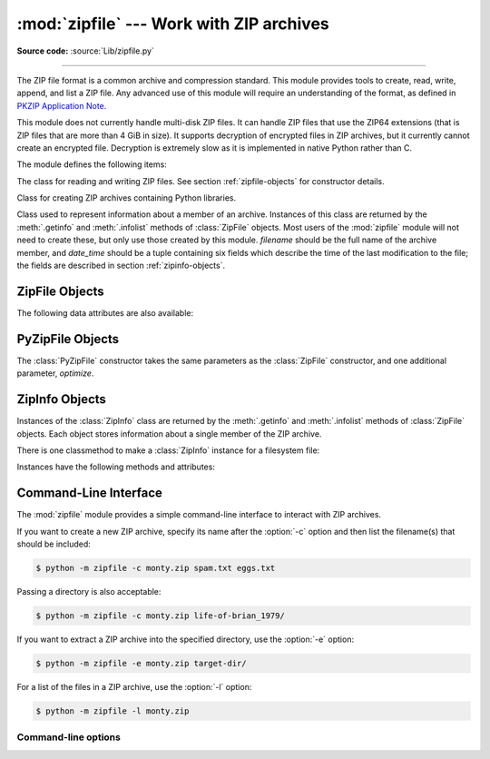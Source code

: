 :mod:`zipfile` --- Work with ZIP archives
=========================================

.. module:: zipfile
   :synopsis: Read and write ZIP-format archive files.

.. moduleauthor:: James C. Ahlstrom <jim@interet.com>
.. sectionauthor:: James C. Ahlstrom <jim@interet.com>

**Source code:** :source:`Lib/zipfile.py`

--------------

The ZIP file format is a common archive and compression standard. This module
provides tools to create, read, write, append, and list a ZIP file.  Any
advanced use of this module will require an understanding of the format, as
defined in `PKZIP Application Note`_.

This module does not currently handle multi-disk ZIP files.
It can handle ZIP files that use the ZIP64 extensions
(that is ZIP files that are more than 4 GiB in size).  It supports
decryption of encrypted files in ZIP archives, but it currently cannot
create an encrypted file.  Decryption is extremely slow as it is
implemented in native Python rather than C.

The module defines the following items:

.. exception:: BadZipFile

   The error raised for bad ZIP files.

   .. versionadded:: 3.2


.. exception:: BadZipfile

   Alias of :exc:`BadZipFile`, for compatibility with older Python versions.

   .. deprecated:: 3.2


.. exception:: LargeZipFile

   The error raised when a ZIP file would require ZIP64 functionality but that has
   not been enabled.


.. class:: ZipFile
   :noindex:

   The class for reading and writing ZIP files.  See section
   :ref:`zipfile-objects` for constructor details.


.. class:: PyZipFile
   :noindex:

   Class for creating ZIP archives containing Python libraries.


.. class:: ZipInfo(filename='NoName', date_time=(1980,1,1,0,0,0))

   Class used to represent information about a member of an archive. Instances
   of this class are returned by the :meth:`.getinfo` and :meth:`.infolist`
   methods of :class:`ZipFile` objects.  Most users of the :mod:`zipfile` module
   will not need to create these, but only use those created by this
   module. *filename* should be the full name of the archive member, and
   *date_time* should be a tuple containing six fields which describe the time
   of the last modification to the file; the fields are described in section
   :ref:`zipinfo-objects`.


.. function:: is_zipfile(filename)

   Returns ``True`` if *filename* is a valid ZIP file based on its magic number,
   otherwise returns ``False``.  *filename* may be a file or file-like object too.

   .. versionchanged:: 3.1
      Support for file and file-like objects.


.. data:: ZIP_STORED

   The numeric constant for an uncompressed archive member.


.. data:: ZIP_DEFLATED

   The numeric constant for the usual ZIP compression method.  This requires the
   :mod:`zlib` module.


.. data:: ZIP_BZIP2

   The numeric constant for the BZIP2 compression method.  This requires the
   :mod:`bz2` module.

   .. versionadded:: 3.3

.. data:: ZIP_LZMA

   The numeric constant for the LZMA compression method.  This requires the
   :mod:`lzma` module.

   .. versionadded:: 3.3

   .. note::

      The ZIP file format specification has included support for bzip2 compression
      since 2001, and for LZMA compression since 2006. However, some tools
      (including older Python releases) do not support these compression
      methods, and may either refuse to process the ZIP file altogether,
      or fail to extract individual files.


.. seealso::

   `PKZIP Application Note`_
      Documentation on the ZIP file format by Phil Katz, the creator of the format and
      algorithms used.

   `Info-ZIP Home Page <http://www.info-zip.org/>`_
      Information about the Info-ZIP project's ZIP archive programs and development
      libraries.


.. _zipfile-objects:

ZipFile Objects
---------------


.. class:: ZipFile(file, mode='r', compression=ZIP_STORED, allowZip64=True, \
                   compresslevel=None, *, strict_timestamps=True)

   Open a ZIP file, where *file* can be a path to a file (a string), a
   file-like object or a :term:`path-like object`.

   The *mode* parameter should be ``'r'`` to read an existing
   file, ``'w'`` to truncate and write a new file, ``'a'`` to append to an
   existing file, or ``'x'`` to exclusively create and write a new file.
   If *mode* is ``'x'`` and *file* refers to an existing file,
   a :exc:`FileExistsError` will be raised.
   If *mode* is ``'a'`` and *file* refers to an existing ZIP
   file, then additional files are added to it.  If *file* does not refer to a
   ZIP file, then a new ZIP archive is appended to the file.  This is meant for
   adding a ZIP archive to another file (such as :file:`python.exe`).  If
   *mode* is ``'a'`` and the file does not exist at all, it is created.
   If *mode* is ``'r'`` or ``'a'``, the file should be seekable.

   *compression* is the ZIP compression method to use when writing the archive,
   and should be :const:`ZIP_STORED`, :const:`ZIP_DEFLATED`,
   :const:`ZIP_BZIP2` or :const:`ZIP_LZMA`; unrecognized
   values will cause :exc:`NotImplementedError` to be raised.  If
   :const:`ZIP_DEFLATED`, :const:`ZIP_BZIP2` or :const:`ZIP_LZMA` is specified
   but the corresponding module (:mod:`zlib`, :mod:`bz2` or :mod:`lzma`) is not
   available, :exc:`RuntimeError` is raised. The default is :const:`ZIP_STORED`.

   If *allowZip64* is ``True`` (the default) zipfile will create ZIP files that
   use the ZIP64 extensions when the zipfile is larger than 4 GiB. If it is
   ``false`` :mod:`zipfile` will raise an exception when the ZIP file would
   require ZIP64 extensions.

   The *compresslevel* parameter controls the compression level to use when
   writing files to the archive.
   When using :const:`ZIP_STORED` or :const:`ZIP_LZMA` it has no effect.
   When using :const:`ZIP_DEFLATED` integers ``0`` through ``9`` are accepted
   (see :class:`zlib <zlib.compressobj>` for more information).
   When using :const:`ZIP_BZIP2` integers ``1`` through ``9`` are accepted
   (see :class:`bz2 <bz2.BZ2File>` for more information).

   The *strict_timestamps* argument, when set to ``False``, allows to
   zip files older than 1980-01-01 at the cost of setting the
   timestamp to 1980-01-01.
   Similar behavior occurs with files newer than 2107-12-31,
   the timestamp is also set to the limit.

   If the file is created with mode ``'w'``, ``'x'`` or ``'a'`` and then
   :meth:`closed <close>` without adding any files to the archive, the appropriate
   ZIP structures for an empty archive will be written to the file.

   ZipFile is also a context manager and therefore supports the
   :keyword:`with` statement.  In the example, *myzip* is closed after the
   :keyword:`with` statement's suite is finished---even if an exception occurs::

      with ZipFile('spam.zip', 'w') as myzip:
          myzip.write('eggs.txt')

   .. versionadded:: 3.2
      Added the ability to use :class:`ZipFile` as a context manager.

   .. versionchanged:: 3.3
      Added support for :mod:`bzip2 <bz2>` and :mod:`lzma` compression.

   .. versionchanged:: 3.4
      ZIP64 extensions are enabled by default.

   .. versionchanged:: 3.5
      Added support for writing to unseekable streams.
      Added support for the ``'x'`` mode.

   .. versionchanged:: 3.6
      Previously, a plain :exc:`RuntimeError` was raised for unrecognized
      compression values.

   .. versionchanged:: 3.6.2
      The *file* parameter accepts a :term:`path-like object`.

   .. versionchanged:: 3.7
      Add the *compresslevel* parameter.

   .. versionadded:: 3.8
      The *strict_timestamps* keyword-only argument


.. method:: ZipFile.close()

   Close the archive file.  You must call :meth:`close` before exiting your program
   or essential records will not be written.


.. method:: ZipFile.getinfo(name)

   Return a :class:`ZipInfo` object with information about the archive member
   *name*.  Calling :meth:`getinfo` for a name not currently contained in the
   archive will raise a :exc:`KeyError`.


.. method:: ZipFile.infolist()

   Return a list containing a :class:`ZipInfo` object for each member of the
   archive.  The objects are in the same order as their entries in the actual ZIP
   file on disk if an existing archive was opened.


.. method:: ZipFile.namelist()

   Return a list of archive members by name.


.. method:: ZipFile.open(name, mode='r', pwd=None, *, force_zip64=False)

   Access a member of the archive as a binary file-like object.  *name*
   can be either the name of a file within the archive or a :class:`ZipInfo`
   object.  The *mode* parameter, if included, must be ``'r'`` (the default)
   or ``'w'``.  *pwd* is the password used to decrypt encrypted ZIP files.

   :meth:`~ZipFile.open` is also a context manager and therefore supports the
   :keyword:`with` statement::

      with ZipFile('spam.zip') as myzip:
          with myzip.open('eggs.txt') as myfile:
              print(myfile.read())

   With *mode* ``'r'`` the file-like object
   (``ZipExtFile``) is read-only and provides the following methods:
   :meth:`~io.BufferedIOBase.read`, :meth:`~io.IOBase.readline`,
   :meth:`~io.IOBase.readlines`, :meth:`~io.IOBase.seek`,
   :meth:`~io.IOBase.tell`, :meth:`__iter__`, :meth:`~iterator.__next__`.
   These objects can operate independently of the ZipFile.

   With ``mode='w'``, a writable file handle is returned, which supports the
   :meth:`~io.BufferedIOBase.write` method.  While a writable file handle is open,
   attempting to read or write other files in the ZIP file will raise a
   :exc:`ValueError`.

   When writing a file, if the file size is not known in advance but may exceed
   2 GiB, pass ``force_zip64=True`` to ensure that the header format is
   capable of supporting large files.  If the file size is known in advance,
   construct a :class:`ZipInfo` object with :attr:`~ZipInfo.file_size` set, and
   use that as the *name* parameter.

   .. note::

      The :meth:`.open`, :meth:`read` and :meth:`extract` methods can take a filename
      or a :class:`ZipInfo` object.  You will appreciate this when trying to read a
      ZIP file that contains members with duplicate names.

   .. versionchanged:: 3.6
      Removed support of ``mode='U'``.  Use :class:`io.TextIOWrapper` for reading
      compressed text files in :term:`universal newlines` mode.

   .. versionchanged:: 3.6
      :meth:`open` can now be used to write files into the archive with the
      ``mode='w'`` option.

   .. versionchanged:: 3.6
      Calling :meth:`.open` on a closed ZipFile will raise a :exc:`ValueError`.
      Previously, a :exc:`RuntimeError` was raised.


.. method:: ZipFile.extract(member, path=None, pwd=None)

   Extract a member from the archive to the current working directory; *member*
   must be its full name or a :class:`ZipInfo` object.  Its file information is
   extracted as accurately as possible.  *path* specifies a different directory
   to extract to.  *member* can be a filename or a :class:`ZipInfo` object.
   *pwd* is the password used for encrypted files.

   Returns the normalized path created (a directory or new file).

   .. note::

      If a member filename is an absolute path, a drive/UNC sharepoint and
      leading (back)slashes will be stripped, e.g.: ``///foo/bar`` becomes
      ``foo/bar`` on Unix, and ``C:\foo\bar`` becomes ``foo\bar`` on Windows.
      And all ``".."`` components in a member filename will be removed, e.g.:
      ``../../foo../../ba..r`` becomes ``foo../ba..r``.  On Windows illegal
      characters (``:``, ``<``, ``>``, ``|``, ``"``, ``?``, and ``*``)
      replaced by underscore (``_``).

   .. versionchanged:: 3.6
      Calling :meth:`extract` on a closed ZipFile will raise a
      :exc:`ValueError`.  Previously, a :exc:`RuntimeError` was raised.

   .. versionchanged:: 3.6.2
      The *path* parameter accepts a :term:`path-like object`.


.. method:: ZipFile.extractall(path=None, members=None, pwd=None)

   Extract all members from the archive to the current working directory.  *path*
   specifies a different directory to extract to.  *members* is optional and must
   be a subset of the list returned by :meth:`namelist`.  *pwd* is the password
   used for encrypted files.

   .. warning::

      Never extract archives from untrusted sources without prior inspection.
      It is possible that files are created outside of *path*, e.g. members
      that have absolute filenames starting with ``"/"`` or filenames with two
      dots ``".."``.  This module attempts to prevent that.
      See :meth:`extract` note.

   .. versionchanged:: 3.6
      Calling :meth:`extractall` on a closed ZipFile will raise a
      :exc:`ValueError`.  Previously, a :exc:`RuntimeError` was raised.

   .. versionchanged:: 3.6.2
      The *path* parameter accepts a :term:`path-like object`.


.. method:: ZipFile.printdir()

   Print a table of contents for the archive to ``sys.stdout``.


.. method:: ZipFile.setpassword(pwd)

   Set *pwd* as default password to extract encrypted files.


.. method:: ZipFile.read(name, pwd=None)

   Return the bytes of the file *name* in the archive.  *name* is the name of the
   file in the archive, or a :class:`ZipInfo` object.  The archive must be open for
   read or append. *pwd* is the password used for encrypted  files and, if specified,
   it will override the default password set with :meth:`setpassword`.  Calling
   :meth:`read` on a ZipFile that uses a compression method other than
   :const:`ZIP_STORED`, :const:`ZIP_DEFLATED`, :const:`ZIP_BZIP2` or
   :const:`ZIP_LZMA` will raise a :exc:`NotImplementedError`. An error will also
   be raised if the corresponding compression module is not available.

   .. versionchanged:: 3.6
      Calling :meth:`read` on a closed ZipFile will raise a :exc:`ValueError`.
      Previously, a :exc:`RuntimeError` was raised.


.. method:: ZipFile.testzip()

   Read all the files in the archive and check their CRC's and file headers.
   Return the name of the first bad file, or else return ``None``.

   .. versionchanged:: 3.6
      Calling :meth:`testzip` on a closed ZipFile will raise a
      :exc:`ValueError`.  Previously, a :exc:`RuntimeError` was raised.


.. method:: ZipFile.write(filename, arcname=None, compress_type=None, \
                          compresslevel=None)

   Write the file named *filename* to the archive, giving it the archive name
   *arcname* (by default, this will be the same as *filename*, but without a drive
   letter and with leading path separators removed).  If given, *compress_type*
   overrides the value given for the *compression* parameter to the constructor for
   the new entry. Similarly, *compresslevel* will override the constructor if
   given.
   The archive must be open with mode ``'w'``, ``'x'`` or ``'a'``.

   .. note::

      There is no official file name encoding for ZIP files. If you have unicode file
      names, you must convert them to byte strings in your desired encoding before
      passing them to :meth:`write`. WinZip interprets all file names as encoded in
      CP437, also known as DOS Latin.

   .. note::

      Archive names should be relative to the archive root, that is, they should not
      start with a path separator.

   .. note::

      If ``arcname`` (or ``filename``, if ``arcname`` is  not given) contains a null
      byte, the name of the file in the archive will be truncated at the null byte.

   .. versionchanged:: 3.6
      Calling :meth:`write` on a ZipFile created with mode ``'r'`` or
      a closed ZipFile will raise a :exc:`ValueError`.  Previously,
      a :exc:`RuntimeError` was raised.


.. method:: ZipFile.writestr(zinfo_or_arcname, data, compress_type=None, \
                             compresslevel=None)

   Write the string *data* to the archive; *zinfo_or_arcname* is either the file
   name it will be given in the archive, or a :class:`ZipInfo` instance.  If it's
   an instance, at least the filename, date, and time must be given.  If it's a
   name, the date and time is set to the current date and time.
   The archive must be opened with mode ``'w'``, ``'x'`` or ``'a'``.

   If given, *compress_type* overrides the value given for the *compression*
   parameter to the constructor for the new entry, or in the *zinfo_or_arcname*
   (if that is a :class:`ZipInfo` instance). Similarly, *compresslevel* will
   override the constructor if given.

   .. note::

      When passing a :class:`ZipInfo` instance as the *zinfo_or_arcname* parameter,
      the compression method used will be that specified in the *compress_type*
      member of the given :class:`ZipInfo` instance.  By default, the
      :class:`ZipInfo` constructor sets this member to :const:`ZIP_STORED`.

   .. versionchanged:: 3.2
      The *compress_type* argument.

   .. versionchanged:: 3.6
      Calling :meth:`writestr` on a ZipFile created with mode ``'r'`` or
      a closed ZipFile will raise a :exc:`ValueError`.  Previously,
      a :exc:`RuntimeError` was raised.


The following data attributes are also available:

.. attribute:: ZipFile.filename

   Name of the ZIP file.

.. attribute:: ZipFile.debug

   The level of debug output to use.  This may be set from ``0`` (the default, no
   output) to ``3`` (the most output).  Debugging information is written to
   ``sys.stdout``.

.. attribute:: ZipFile.comment

   The comment text associated with the ZIP file.  If assigning a comment to a
   :class:`ZipFile` instance created with mode ``'w'``, ``'x'`` or ``'a'``,
   this should be a
   string no longer than 65535 bytes.  Comments longer than this will be
   truncated in the written archive when :meth:`close` is called.


.. _pyzipfile-objects:

PyZipFile Objects
-----------------

The :class:`PyZipFile` constructor takes the same parameters as the
:class:`ZipFile` constructor, and one additional parameter, *optimize*.

.. class:: PyZipFile(file, mode='r', compression=ZIP_STORED, allowZip64=True, \
                     optimize=-1)

   .. versionadded:: 3.2
      The *optimize* parameter.

   .. versionchanged:: 3.4
      ZIP64 extensions are enabled by default.

   Instances have one method in addition to those of :class:`ZipFile` objects:

   .. method:: PyZipFile.writepy(pathname, basename='', filterfunc=None)

      Search for files :file:`\*.py` and add the corresponding file to the
      archive.

      If the *optimize* parameter to :class:`PyZipFile` was not given or ``-1``,
      the corresponding file is a :file:`\*.pyc` file, compiling if necessary.

      If the *optimize* parameter to :class:`PyZipFile` was ``0``, ``1`` or
      ``2``, only files with that optimization level (see :func:`compile`) are
      added to the archive, compiling if necessary.

      If *pathname* is a file, the filename must end with :file:`.py`, and
      just the (corresponding :file:`\*.pyc`) file is added at the top level
      (no path information).  If *pathname* is a file that does not end with
      :file:`.py`, a :exc:`RuntimeError` will be raised.  If it is a directory,
      and the directory is not a package directory, then all the files
      :file:`\*.pyc` are added at the top level.  If the directory is a
      package directory, then all :file:`\*.pyc` are added under the package
      name as a file path, and if any subdirectories are package directories,
      all of these are added recursively in sorted order.

      *basename* is intended for internal use only.

      *filterfunc*, if given, must be a function taking a single string
      argument.  It will be passed each path (including each individual full
      file path) before it is added to the archive.  If *filterfunc* returns a
      false value, the path will not be added, and if it is a directory its
      contents will be ignored.  For example, if our test files are all either
      in ``test`` directories or start with the string ``test_``, we can use a
      *filterfunc* to exclude them::

          >>> zf = PyZipFile('myprog.zip')
          >>> def notests(s):
          ...     fn = os.path.basename(s)
          ...     return (not (fn == 'test' or fn.startswith('test_')))
          >>> zf.writepy('myprog', filterfunc=notests)

      The :meth:`writepy` method makes archives with file names like
      this::

         string.pyc                   # Top level name
         test/__init__.pyc            # Package directory
         test/testall.pyc             # Module test.testall
         test/bogus/__init__.pyc      # Subpackage directory
         test/bogus/myfile.pyc        # Submodule test.bogus.myfile

      .. versionadded:: 3.4
         The *filterfunc* parameter.

      .. versionchanged:: 3.6.2
         The *pathname* parameter accepts a :term:`path-like object`.

      .. versionchanged:: 3.7
         Recursion sorts directory entries.


.. _zipinfo-objects:

ZipInfo Objects
---------------

Instances of the :class:`ZipInfo` class are returned by the :meth:`.getinfo` and
:meth:`.infolist` methods of :class:`ZipFile` objects.  Each object stores
information about a single member of the ZIP archive.

There is one classmethod to make a :class:`ZipInfo` instance for a filesystem
file:

.. classmethod:: ZipInfo.from_file(filename, arcname=None, *, \
                                   strict_timestamps=True)

   Construct a :class:`ZipInfo` instance for a file on the filesystem, in
   preparation for adding it to a zip file.

   *filename* should be the path to a file or directory on the filesystem.

   If *arcname* is specified, it is used as the name within the archive.
   If *arcname* is not specified, the name will be the same as *filename*, but
   with any drive letter and leading path separators removed.

   The *strict_timestamps* argument, when set to ``False``, allows to
   zip files older than 1980-01-01 at the cost of setting the
   timestamp to 1980-01-01.
   Similar behavior occurs with files newer than 2107-12-31,
   the timestamp is also set to the limit.

   .. versionadded:: 3.6

   .. versionchanged:: 3.6.2
      The *filename* parameter accepts a :term:`path-like object`.

   .. versionadded:: 3.8
      The *strict_timestamps* keyword-only argument


Instances have the following methods and attributes:

.. method:: ZipInfo.is_dir()

   Return ``True`` if this archive member is a directory.

   This uses the entry's name: directories should always end with ``/``.

   .. versionadded:: 3.6


.. attribute:: ZipInfo.filename

   Name of the file in the archive.


.. attribute:: ZipInfo.date_time

   The time and date of the last modification to the archive member.  This is a
   tuple of six values:

   +-------+--------------------------+
   | Index | Value                    |
   +=======+==========================+
   | ``0`` | Year (>= 1980)           |
   +-------+--------------------------+
   | ``1`` | Month (one-based)        |
   +-------+--------------------------+
   | ``2`` | Day of month (one-based) |
   +-------+--------------------------+
   | ``3`` | Hours (zero-based)       |
   +-------+--------------------------+
   | ``4`` | Minutes (zero-based)     |
   +-------+--------------------------+
   | ``5`` | Seconds (zero-based)     |
   +-------+--------------------------+

   .. note::

      The ZIP file format does not support timestamps before 1980.


.. attribute:: ZipInfo.compress_type

   Type of compression for the archive member.


.. attribute:: ZipInfo.comment

   Comment for the individual archive member.


.. attribute:: ZipInfo.extra

   Expansion field data.  The `PKZIP Application Note`_ contains
   some comments on the internal structure of the data contained in this string.


.. attribute:: ZipInfo.create_system

   System which created ZIP archive.


.. attribute:: ZipInfo.create_version

   PKZIP version which created ZIP archive.


.. attribute:: ZipInfo.extract_version

   PKZIP version needed to extract archive.


.. attribute:: ZipInfo.reserved

   Must be zero.


.. attribute:: ZipInfo.flag_bits

   ZIP flag bits.


.. attribute:: ZipInfo.volume

   Volume number of file header.


.. attribute:: ZipInfo.internal_attr

   Internal attributes.


.. attribute:: ZipInfo.external_attr

   External file attributes.


.. attribute:: ZipInfo.header_offset

   Byte offset to the file header.


.. attribute:: ZipInfo.CRC

   CRC-32 of the uncompressed file.


.. attribute:: ZipInfo.compress_size

   Size of the compressed data.


.. attribute:: ZipInfo.file_size

   Size of the uncompressed file.


.. _zipfile-commandline:
.. program:: zipfile

Command-Line Interface
----------------------

The :mod:`zipfile` module provides a simple command-line interface to interact
with ZIP archives.

If you want to create a new ZIP archive, specify its name after the :option:`-c`
option and then list the filename(s) that should be included:

.. code-block:: shell-session

    $ python -m zipfile -c monty.zip spam.txt eggs.txt

Passing a directory is also acceptable:

.. code-block:: shell-session

    $ python -m zipfile -c monty.zip life-of-brian_1979/

If you want to extract a ZIP archive into the specified directory, use
the :option:`-e` option:

.. code-block:: shell-session

    $ python -m zipfile -e monty.zip target-dir/

For a list of the files in a ZIP archive, use the :option:`-l` option:

.. code-block:: shell-session

    $ python -m zipfile -l monty.zip


Command-line options
~~~~~~~~~~~~~~~~~~~~

.. cmdoption:: -l <zipfile>
               --list <zipfile>

   List files in a zipfile.

.. cmdoption:: -c <zipfile> <source1> ... <sourceN>
               --create <zipfile> <source1> ... <sourceN>

   Create zipfile from source files.

.. cmdoption:: -e <zipfile> <output_dir>
               --extract <zipfile> <output_dir>

   Extract zipfile into target directory.

.. cmdoption:: -t <zipfile>
               --test <zipfile>

   Test whether the zipfile is valid or not.


.. _PKZIP Application Note: https://pkware.cachefly.net/webdocs/casestudies/APPNOTE.TXT
